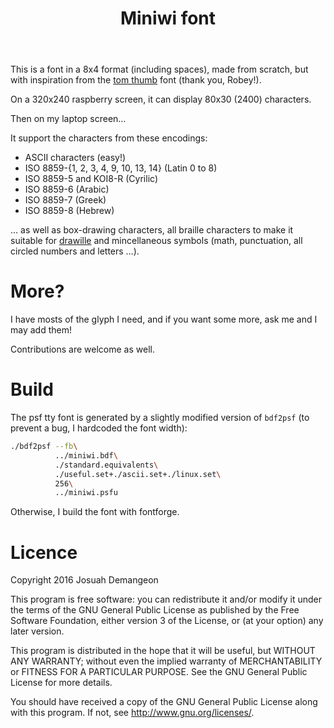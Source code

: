 #+title: Miniwi font

This is a font in a 8x4 format (including spaces), made from scratch,
but with inspiration from the
[[http://robey.lag.net/2010/01/23/tiny-monospace-font.html][tom
thumb]] font (thank you, Robey!).

[[./preview.png]]

On a 320x240 raspberry screen, it can display 80x30 (2400) characters.

Then on my laptop screen...

[[./screenshot.png]]

It support the characters from these encodings:

- ASCII characters (easy!)
- ISO 8859-{1, 2, 3, 4, 9, 10, 13, 14} (Latin 0 to 8)
- ISO 8859-5 and KOI8-R (Cyrilic) 
- ISO 8859-6 (Arabic)
- ISO 8859-7 (Greek)
- ISO 8859-8 (Hebrew)

... as well as box-drawing characters, all braille characters to make
it suitable for [[https://github.com/asciimoo/drawille][drawille]] and
mincellaneous symbols (math, punctuation, all circled numbers and
letters ...).

* More?

I have mosts of the glyph I need, and if you want some more, ask me
and I may add them!

Contributions are welcome as well.

* Build

The psf tty font is generated by a slightly modified version of
=bdf2psf= (to prevent a bug, I hardcoded the font width):

#+begin_src sh
  ./bdf2psf --fb\
            ../miniwi.bdf\
            ./standard.equivalents\
            ./useful.set+./ascii.set+./linux.set\
            256\
            ../miniwi.psfu
#+end_src

Otherwise, I build the font with fontforge.

* Licence

Copyright 2016 Josuah Demangeon

This program is free software: you can redistribute it and/or modify
it under the terms of the GNU General Public License as published by
the Free Software Foundation, either version 3 of the License, or
(at your option) any later version.

This program is distributed in the hope that it will be useful,
but WITHOUT ANY WARRANTY; without even the implied warranty of
MERCHANTABILITY or FITNESS FOR A PARTICULAR PURPOSE.  See the
GNU General Public License for more details.

You should have received a copy of the GNU General Public License
along with this program.  If not, see <http://www.gnu.org/licenses/>.
